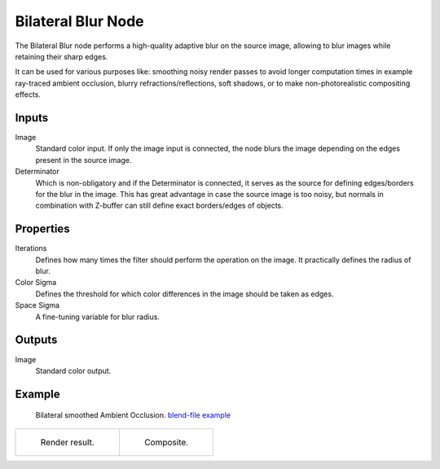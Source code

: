 .. index:: Compositor Nodes; Bilateral Blur
.. _bpy.types.CompositorNodeBilateralblur:

*******************
Bilateral Blur Node
*******************

.. figure:: /images/compositing_node-types_CompositorNodeBilateralblur.webp
   :align: right
   :alt: Bilateral Blur Node.

The Bilateral Blur node performs a high-quality adaptive blur on the source image,
allowing to blur images while retaining their sharp edges.

It can be used for various purposes like: smoothing noisy render passes to avoid longer computation times
in example ray-traced ambient occlusion, blurry refractions/reflections, soft shadows,
or to make non-photorealistic compositing effects.


Inputs
======

Image
   Standard color input.
   If only the image input is connected,
   the node blurs the image depending on the edges present in the source image.
Determinator
   Which is non-obligatory and if the Determinator is connected,
   it serves as the source for defining edges/borders for the blur in the image.
   This has great advantage in case the source image is too noisy,
   but normals in combination with Z-buffer can still define exact borders/edges of objects.


Properties
==========

Iterations
   Defines how many times the filter should perform the operation on the image.
   It practically defines the radius of blur.
Color Sigma
   Defines the threshold for which color differences in the image should be taken as edges.
Space Sigma
   A fine-tuning variable for blur radius.


Outputs
=======

Image
   Standard color output.


Example
=======

.. figure:: /images/compositing_types_filter_bilateral-blur_example-1.png
   :width: 600px

   Bilateral smoothed Ambient Occlusion.
   `blend-file example <https://en.blender.org/uploads/2/2a/Bilateral_blur_example_01.blend>`__

.. list-table::

   * - .. figure:: /images/compositing_types_filter_bilateral-blur_example-1-render.jpg
          :width: 320px

          Render result.

     - .. figure:: /images/compositing_types_filter_bilateral-blur_example-1-composite.jpg
          :width: 320px

          Composite.
